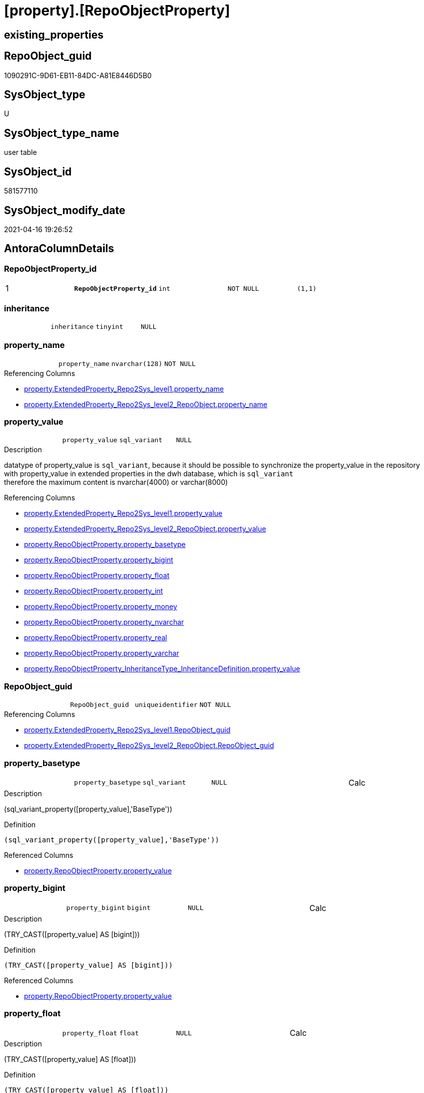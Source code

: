 = [property].[RepoObjectProperty]

== existing_properties

// tag::existing_properties[]
:ExistsProperty--antorareferencinglist:
:ExistsProperty--pk_index_guid:
:ExistsProperty--pk_indexpatterncolumndatatype:
:ExistsProperty--pk_indexpatterncolumnname:
:ExistsProperty--pk_indexsemanticgroup:
:ExistsProperty--FK:
:ExistsProperty--AntoraIndexList:
:ExistsProperty--Columns:
// end::existing_properties[]

== RepoObject_guid

// tag::RepoObject_guid[]
1090291C-9D61-EB11-84DC-A81E8446D5B0
// end::RepoObject_guid[]

== SysObject_type

// tag::SysObject_type[]
U 
// end::SysObject_type[]

== SysObject_type_name

// tag::SysObject_type_name[]
user table
// end::SysObject_type_name[]

== SysObject_id

// tag::SysObject_id[]
581577110
// end::SysObject_id[]

== SysObject_modify_date

// tag::SysObject_modify_date[]
2021-04-16 19:26:52
// end::SysObject_modify_date[]

== AntoraColumnDetails

// tag::AntoraColumnDetails[]
[[column-RepoObjectProperty_id]]
=== RepoObjectProperty_id

[cols="d,m,m,m,m,d"]
|===
|1
|*RepoObjectProperty_id*
|int
|NOT NULL
|(1,1)
|
|===


[[column-inheritance]]
=== inheritance

[cols="d,m,m,m,m,d"]
|===
|
|inheritance
|tinyint
|NULL
|
|
|===


[[column-property_name]]
=== property_name

[cols="d,m,m,m,m,d"]
|===
|
|property_name
|nvarchar(128)
|NOT NULL
|
|
|===

.Referencing Columns
--
* xref:property.ExtendedProperty_Repo2Sys_level1.adoc#column-property_name[property.ExtendedProperty_Repo2Sys_level1.property_name]
* xref:property.ExtendedProperty_Repo2Sys_level2_RepoObject.adoc#column-property_name[property.ExtendedProperty_Repo2Sys_level2_RepoObject.property_name]
--


[[column-property_value]]
=== property_value

[cols="d,m,m,m,m,d"]
|===
|
|property_value
|sql_variant
|NULL
|
|
|===

.Description
--
datatype of property_value is `sql_variant`, because it should be possible to synchronize the property_value in the repository with property_value in extended properties in the dwh database, which is `sql_variant` +
therefore the maximum content is nvarchar(4000) or varchar(8000)
--

.Referencing Columns
--
* xref:property.ExtendedProperty_Repo2Sys_level1.adoc#column-property_value[property.ExtendedProperty_Repo2Sys_level1.property_value]
* xref:property.ExtendedProperty_Repo2Sys_level2_RepoObject.adoc#column-property_value[property.ExtendedProperty_Repo2Sys_level2_RepoObject.property_value]
* xref:property.RepoObjectProperty.adoc#column-property_basetype[property.RepoObjectProperty.property_basetype]
* xref:property.RepoObjectProperty.adoc#column-property_bigint[property.RepoObjectProperty.property_bigint]
* xref:property.RepoObjectProperty.adoc#column-property_float[property.RepoObjectProperty.property_float]
* xref:property.RepoObjectProperty.adoc#column-property_int[property.RepoObjectProperty.property_int]
* xref:property.RepoObjectProperty.adoc#column-property_money[property.RepoObjectProperty.property_money]
* xref:property.RepoObjectProperty.adoc#column-property_nvarchar[property.RepoObjectProperty.property_nvarchar]
* xref:property.RepoObjectProperty.adoc#column-property_real[property.RepoObjectProperty.property_real]
* xref:property.RepoObjectProperty.adoc#column-property_varchar[property.RepoObjectProperty.property_varchar]
* xref:property.RepoObjectProperty_InheritanceType_InheritanceDefinition.adoc#column-property_value[property.RepoObjectProperty_InheritanceType_InheritanceDefinition.property_value]
--


[[column-RepoObject_guid]]
=== RepoObject_guid

[cols="d,m,m,m,m,d"]
|===
|
|RepoObject_guid
|uniqueidentifier
|NOT NULL
|
|
|===

.Referencing Columns
--
* xref:property.ExtendedProperty_Repo2Sys_level1.adoc#column-RepoObject_guid[property.ExtendedProperty_Repo2Sys_level1.RepoObject_guid]
* xref:property.ExtendedProperty_Repo2Sys_level2_RepoObject.adoc#column-RepoObject_guid[property.ExtendedProperty_Repo2Sys_level2_RepoObject.RepoObject_guid]
--


[[column-property_basetype]]
=== property_basetype

[cols="d,m,m,m,m,d"]
|===
|
|property_basetype
|sql_variant
|NULL
|
|Calc
|===

.Description
--
(sql_variant_property([property_value],'BaseType'))
--

.Definition
....
(sql_variant_property([property_value],'BaseType'))
....

.Referenced Columns
--
* xref:property.RepoObjectProperty.adoc#column-property_value[property.RepoObjectProperty.property_value]
--


[[column-property_bigint]]
=== property_bigint

[cols="d,m,m,m,m,d"]
|===
|
|property_bigint
|bigint
|NULL
|
|Calc
|===

.Description
--
(TRY_CAST([property_value] AS [bigint]))
--

.Definition
....
(TRY_CAST([property_value] AS [bigint]))
....

.Referenced Columns
--
* xref:property.RepoObjectProperty.adoc#column-property_value[property.RepoObjectProperty.property_value]
--


[[column-property_float]]
=== property_float

[cols="d,m,m,m,m,d"]
|===
|
|property_float
|float
|NULL
|
|Calc
|===

.Description
--
(TRY_CAST([property_value] AS [float]))
--

.Definition
....
(TRY_CAST([property_value] AS [float]))
....

.Referenced Columns
--
* xref:property.RepoObjectProperty.adoc#column-property_value[property.RepoObjectProperty.property_value]
--


[[column-property_int]]
=== property_int

[cols="d,m,m,m,m,d"]
|===
|
|property_int
|int
|NULL
|
|Calc
|===

.Description
--
(TRY_CAST([property_value] AS [int]))
--

.Definition
....
(TRY_CAST([property_value] AS [int]))
....

.Referenced Columns
--
* xref:property.RepoObjectProperty.adoc#column-property_value[property.RepoObjectProperty.property_value]
--


[[column-property_money]]
=== property_money

[cols="d,m,m,m,m,d"]
|===
|
|property_money
|money
|NULL
|
|Calc
|===

.Description
--
(TRY_CAST([property_value] AS [money]))
--

.Definition
....
(TRY_CAST([property_value] AS [money]))
....

.Referenced Columns
--
* xref:property.RepoObjectProperty.adoc#column-property_value[property.RepoObjectProperty.property_value]
--


[[column-property_nvarchar]]
=== property_nvarchar

[cols="d,m,m,m,m,d"]
|===
|
|property_nvarchar
|nvarchar(4000)
|NULL
|
|Calc
|===

.Description
--
(TRY_CAST([property_value] AS [nvarchar](4000)))
--

.Definition
....
(TRY_CAST([property_value] AS [nvarchar](4000)))
....

.Referenced Columns
--
* xref:property.RepoObjectProperty.adoc#column-property_value[property.RepoObjectProperty.property_value]
--


[[column-property_real]]
=== property_real

[cols="d,m,m,m,m,d"]
|===
|
|property_real
|real
|NULL
|
|Calc
|===

.Description
--
(TRY_CAST([property_value] AS [real]))
--

.Definition
....
(TRY_CAST([property_value] AS [real]))
....

.Referenced Columns
--
* xref:property.RepoObjectProperty.adoc#column-property_value[property.RepoObjectProperty.property_value]
--


[[column-property_varchar]]
=== property_varchar

[cols="d,m,m,m,m,d"]
|===
|
|property_varchar
|varchar(8000)
|NULL
|
|Calc
|===

.Description
--
(TRY_CAST([property_value] AS [varchar](8000)))
--

.Definition
....
(TRY_CAST([property_value] AS [varchar](8000)))
....

.Referenced Columns
--
* xref:property.RepoObjectProperty.adoc#column-property_value[property.RepoObjectProperty.property_value]
--


// end::AntoraColumnDetails[]

== AntoraPkColumnTableRows

// tag::AntoraPkColumnTableRows[]
|1
|*<<column-RepoObjectProperty_id>>*
|int
|NOT NULL
|(1,1)
|













// end::AntoraPkColumnTableRows[]

== AntoraNonPkColumnTableRows

// tag::AntoraNonPkColumnTableRows[]

|
|<<column-inheritance>>
|tinyint
|NULL
|
|

|
|<<column-property_name>>
|nvarchar(128)
|NOT NULL
|
|

|
|<<column-property_value>>
|sql_variant
|NULL
|
|

|
|<<column-RepoObject_guid>>
|uniqueidentifier
|NOT NULL
|
|

|
|<<column-property_basetype>>
|sql_variant
|NULL
|
|Calc

|
|<<column-property_bigint>>
|bigint
|NULL
|
|Calc

|
|<<column-property_float>>
|float
|NULL
|
|Calc

|
|<<column-property_int>>
|int
|NULL
|
|Calc

|
|<<column-property_money>>
|money
|NULL
|
|Calc

|
|<<column-property_nvarchar>>
|nvarchar(4000)
|NULL
|
|Calc

|
|<<column-property_real>>
|real
|NULL
|
|Calc

|
|<<column-property_varchar>>
|varchar(8000)
|NULL
|
|Calc

// end::AntoraNonPkColumnTableRows[]

== AntoraIndexList

// tag::AntoraIndexList[]

[[index-PK_RepoObjectProperty]]
=== PK_RepoObjectProperty

* IndexSemanticGroup: xref:index/IndexSemanticGroup.adoc#_repoobjectproperty_id[RepoObjectProperty_id]
+
--
* <<column-RepoObjectProperty_id>>; int
--
* PK, Unique, Real: 1, 1, 1


[[index-UK_RepoObjectProperty]]
=== UK_RepoObjectProperty

* IndexSemanticGroup: xref:index/IndexSemanticGroup.adoc#_repoobject_guid,property_name[RepoObject_guid,property_name]
+
--
* <<column-RepoObject_guid>>; uniqueidentifier
* <<column-property_name>>; nvarchar(128)
--
* PK, Unique, Real: 0, 1, 1


[[index-idx_RepoObjectProperty__1]]
=== idx_RepoObjectProperty__1

* IndexSemanticGroup: xref:index/IndexSemanticGroup.adoc#_repoobject_guid[RepoObject_guid]
+
--
* <<column-RepoObject_guid>>; uniqueidentifier
--
* PK, Unique, Real: 0, 0, 0
* ++FK_RepoObjectProperty__RepoObject++ +
referenced: xref:repo.RepoObject.adoc[], xref:repo.RepoObject.adoc#index-PK_RepoObject[PK_RepoObject]
* is disabled

// end::AntoraIndexList[]

== AntoraParameterList

// tag::AntoraParameterList[]

// end::AntoraParameterList[]

== AdocUspSteps

// tag::adocuspsteps[]

// end::adocuspsteps[]


== AntoraReferencedList

// tag::antorareferencedlist[]

// end::antorareferencedlist[]


== AntoraReferencingList

// tag::antorareferencinglist[]
* xref:docs.RepoObject_Adoc.adoc[]
* xref:property.ExtendedProperty_Repo2Sys_level1.adoc[]
* xref:property.ExtendedProperty_Repo2Sys_level2_RepoObject.adoc[]
* xref:property.fs_get_RepoObjectProperty_nvarchar.adoc[]
* xref:property.PropertyName_RepoObject.adoc[]
* xref:property.RepoObjectProperty_InheritanceType_InheritanceDefinition.adoc[]
* xref:property.RepoObjectProperty_sys_repo.adoc[]
* xref:property.usp_RepoObject_Inheritance.adoc[]
* xref:property.usp_RepoObjectProperty_collect.adoc[]
* xref:property.usp_RepoObjectProperty_set.adoc[]
* xref:property.usp_sync_ExtendedProperties_Sys2Repo_InsertUpdate.adoc[]
// end::antorareferencinglist[]


== exampleUsage

// tag::exampleusage[]

// end::exampleusage[]


== exampleUsage_2

// tag::exampleusage_2[]

// end::exampleusage_2[]


== exampleWrong_Usage

// tag::examplewrong_usage[]

// end::examplewrong_usage[]


== has_execution_plan_issue

// tag::has_execution_plan_issue[]

// end::has_execution_plan_issue[]


== has_get_referenced_issue

// tag::has_get_referenced_issue[]

// end::has_get_referenced_issue[]


== has_history

// tag::has_history[]

// end::has_history[]


== has_history_columns

// tag::has_history_columns[]

// end::has_history_columns[]


== is_persistence

// tag::is_persistence[]

// end::is_persistence[]


== is_persistence_check_duplicate_per_pk

// tag::is_persistence_check_duplicate_per_pk[]

// end::is_persistence_check_duplicate_per_pk[]


== is_persistence_check_for_empty_source

// tag::is_persistence_check_for_empty_source[]

// end::is_persistence_check_for_empty_source[]


== is_persistence_delete_changed

// tag::is_persistence_delete_changed[]

// end::is_persistence_delete_changed[]


== is_persistence_delete_missing

// tag::is_persistence_delete_missing[]

// end::is_persistence_delete_missing[]


== is_persistence_insert

// tag::is_persistence_insert[]

// end::is_persistence_insert[]


== is_persistence_truncate

// tag::is_persistence_truncate[]

// end::is_persistence_truncate[]


== is_persistence_update_changed

// tag::is_persistence_update_changed[]

// end::is_persistence_update_changed[]


== is_repo_managed

// tag::is_repo_managed[]

// end::is_repo_managed[]


== microsoft_database_tools_support

// tag::microsoft_database_tools_support[]

// end::microsoft_database_tools_support[]


== MS_Description

// tag::ms_description[]

// end::ms_description[]


== persistence_source_RepoObject_fullname

// tag::persistence_source_repoobject_fullname[]

// end::persistence_source_repoobject_fullname[]


== persistence_source_RepoObject_fullname2

// tag::persistence_source_repoobject_fullname2[]

// end::persistence_source_repoobject_fullname2[]


== persistence_source_RepoObject_guid

// tag::persistence_source_repoobject_guid[]

// end::persistence_source_repoobject_guid[]


== persistence_source_RepoObject_xref

// tag::persistence_source_repoobject_xref[]

// end::persistence_source_repoobject_xref[]


== pk_index_guid

// tag::pk_index_guid[]
1290291C-9D61-EB11-84DC-A81E8446D5B0
// end::pk_index_guid[]


== pk_IndexPatternColumnDatatype

// tag::pk_indexpatterncolumndatatype[]
int
// end::pk_indexpatterncolumndatatype[]


== pk_IndexPatternColumnName

// tag::pk_indexpatterncolumnname[]
RepoObjectProperty_id
// end::pk_indexpatterncolumnname[]


== pk_IndexSemanticGroup

// tag::pk_indexsemanticgroup[]
RepoObjectProperty_id
// end::pk_indexsemanticgroup[]


== ReferencedObjectList

// tag::referencedobjectlist[]

// end::referencedobjectlist[]


== usp_persistence_RepoObject_guid

// tag::usp_persistence_repoobject_guid[]

// end::usp_persistence_repoobject_guid[]


== UspParameters

// tag::uspparameters[]

// end::uspparameters[]


== sql_modules_definition

// tag::sql_modules_definition[]
[source,sql]
----

----
// end::sql_modules_definition[]


